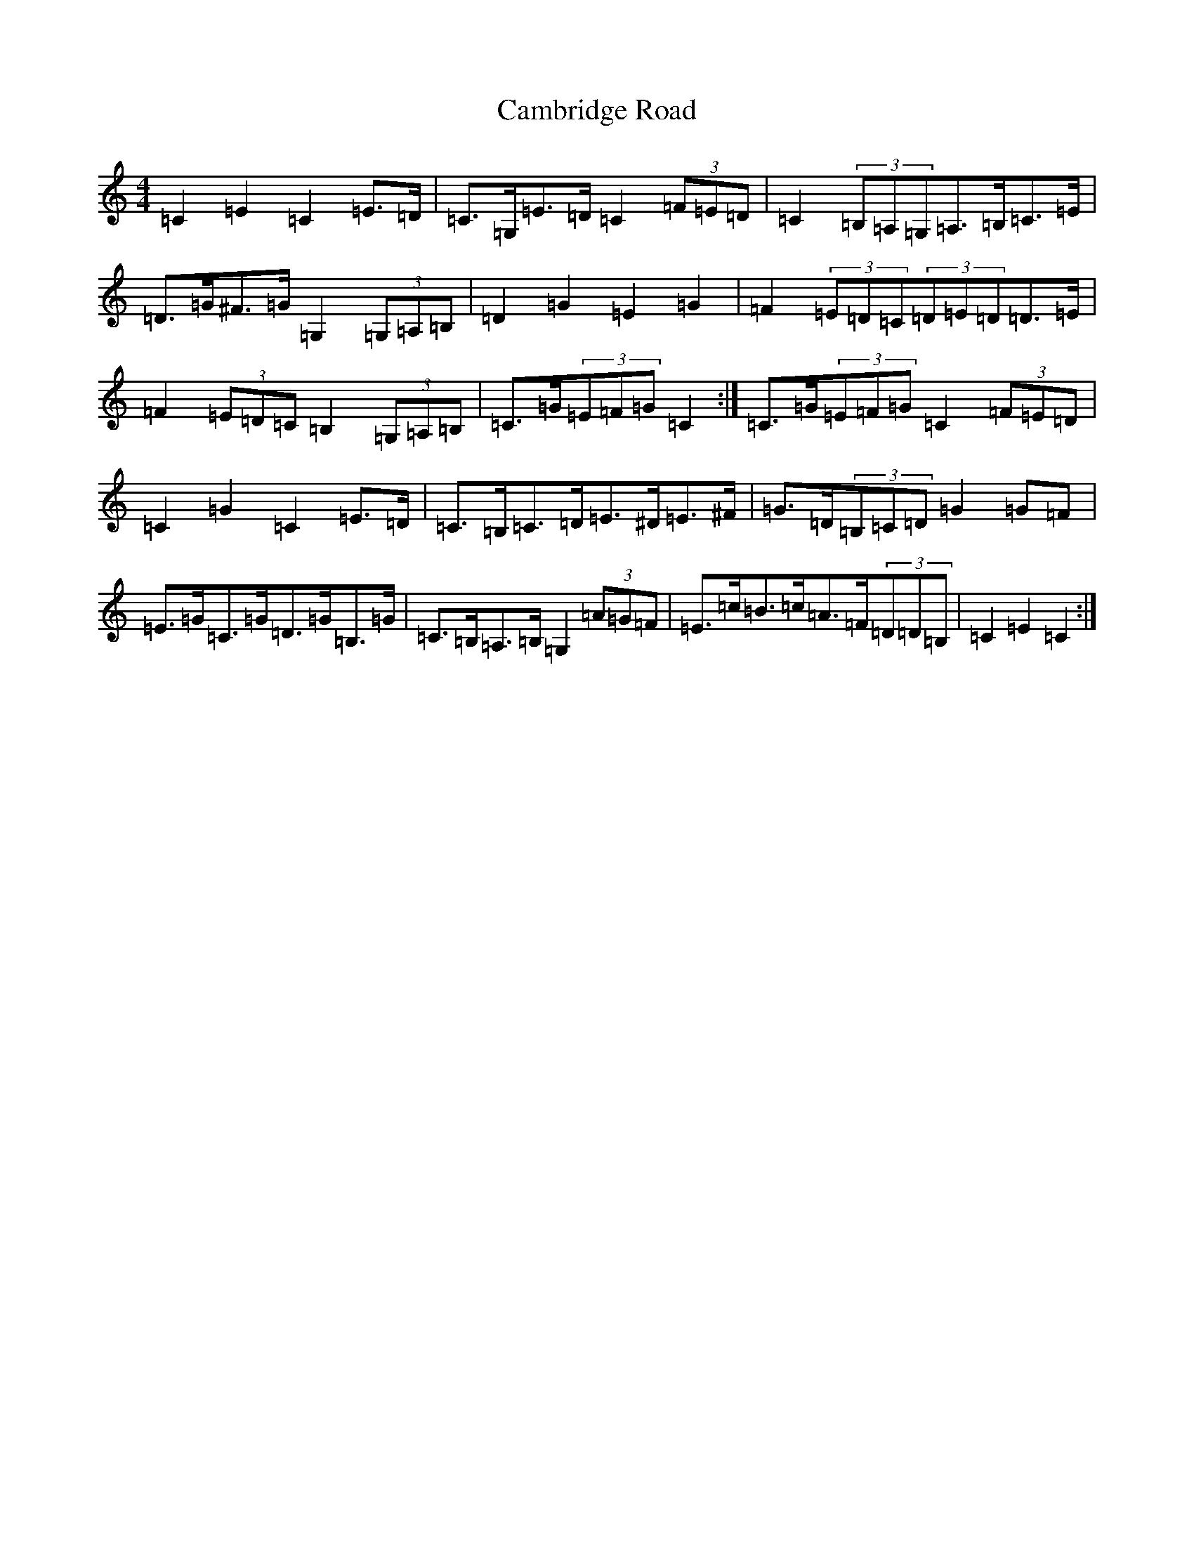 X: 3059
T: Cambridge Road
S: https://thesession.org/tunes/7972#setting19219
R: hornpipe
M:4/4
L:1/8
K: C Major
=C2=E2=C2=E>=D|=C>=G,=E>=D=C2(3=F=E=D|=C2(3=B,=A,=G,=A,>=B,=C>=E|=D>=G^F>=G=G,2(3=G,=A,=B,|=D2=G2=E2=G2|=F2(3=E=D=C(3=D=E=D=D>=E|=F2(3=E=D=C=B,2(3=G,=A,=B,|=C>=G(3=E=F=G=C2:|=C>=G(3=E=F=G=C2(3=F=E=D|=C2=G2=C2=E>=D|=C>=B,=C>=D=E>^D=E>^F|=G>=D(3=B,=C=D=G2=G=F|=E>=G=C>=G=D>=G=B,>=G|=C>=B,=A,>=B,=G,2(3=A=G=F|=E>=c=B>=c=A>=F(3=D=D=B,|=C2=E2=C2:|